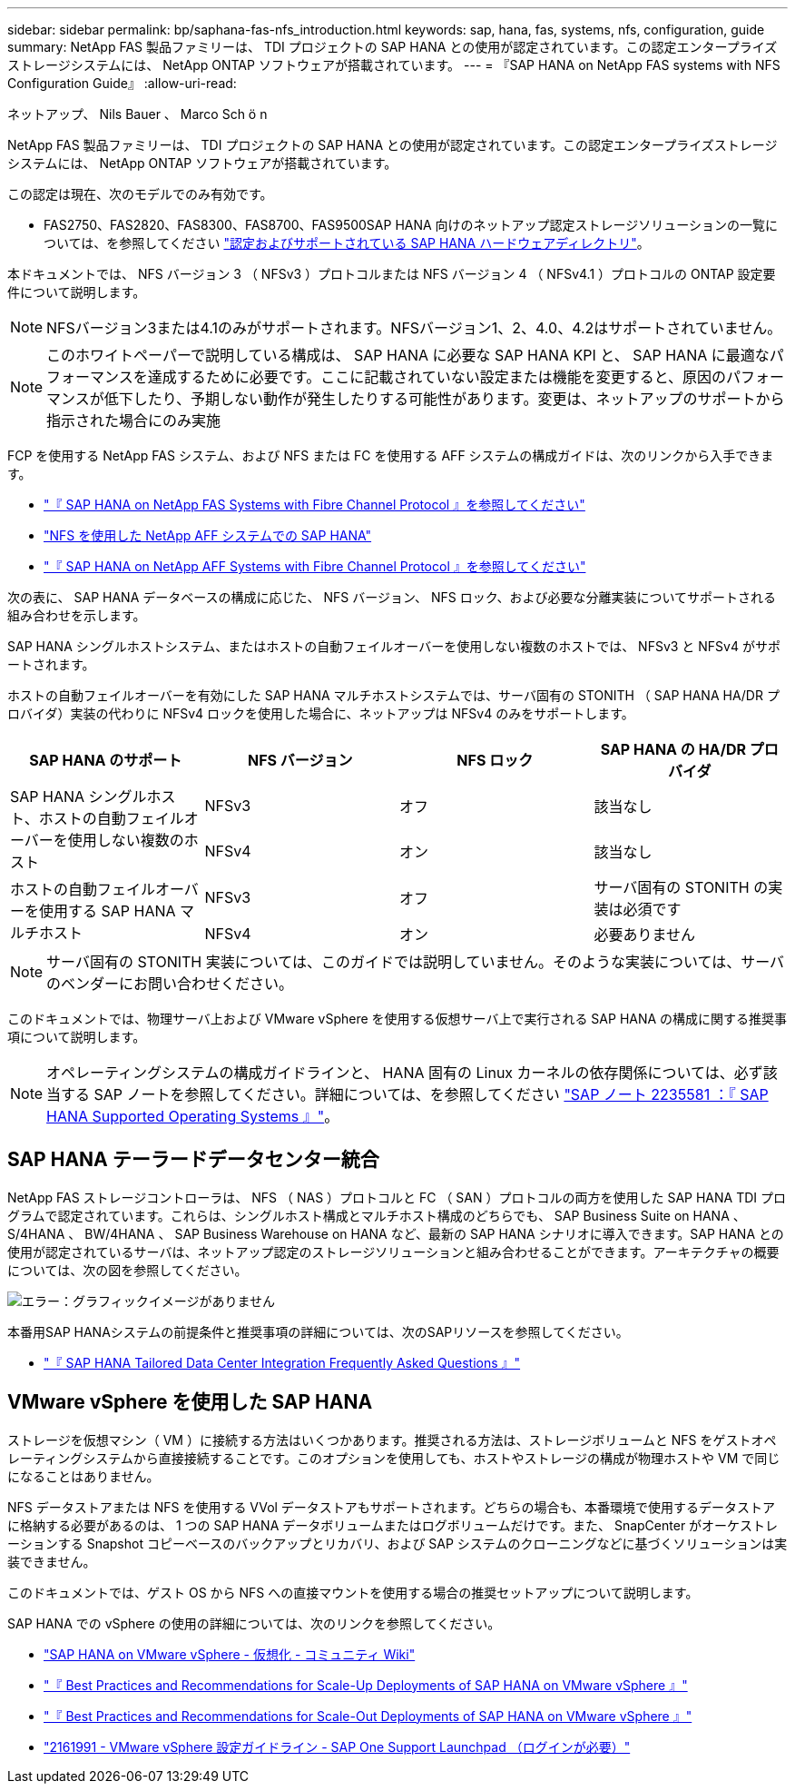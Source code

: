 ---
sidebar: sidebar 
permalink: bp/saphana-fas-nfs_introduction.html 
keywords: sap, hana, fas, systems, nfs, configuration, guide 
summary: NetApp FAS 製品ファミリーは、 TDI プロジェクトの SAP HANA との使用が認定されています。この認定エンタープライズストレージシステムには、 NetApp ONTAP ソフトウェアが搭載されています。 
---
= 『SAP HANA on NetApp FAS systems with NFS Configuration Guide』
:allow-uri-read: 


ネットアップ、 Nils Bauer 、 Marco Sch ö n

NetApp FAS 製品ファミリーは、 TDI プロジェクトの SAP HANA との使用が認定されています。この認定エンタープライズストレージシステムには、 NetApp ONTAP ソフトウェアが搭載されています。

この認定は現在、次のモデルでのみ有効です。

* FAS2750、FAS2820、FAS8300、FAS8700、FAS9500SAP HANA 向けのネットアップ認定ストレージソリューションの一覧については、を参照してください https://www.sap.com/dmc/exp/2014-09-02-hana-hardware/enEN/#/solutions?filters=v:deCertified;ve:13["認定およびサポートされている SAP HANA ハードウェアディレクトリ"^]。


本ドキュメントでは、 NFS バージョン 3 （ NFSv3 ）プロトコルまたは NFS バージョン 4 （ NFSv4.1 ）プロトコルの ONTAP 設定要件について説明します。


NOTE: NFSバージョン3または4.1のみがサポートされます。NFSバージョン1、2、4.0、4.2はサポートされていません。


NOTE: このホワイトペーパーで説明している構成は、 SAP HANA に必要な SAP HANA KPI と、 SAP HANA に最適なパフォーマンスを達成するために必要です。ここに記載されていない設定または機能を変更すると、原因のパフォーマンスが低下したり、予期しない動作が発生したりする可能性があります。変更は、ネットアップのサポートから指示された場合にのみ実施

FCP を使用する NetApp FAS システム、および NFS または FC を使用する AFF システムの構成ガイドは、次のリンクから入手できます。

* https://docs.netapp.com/us-en/netapp-solutions-sap/bp/saphana_fas_fc_introduction.html["『 SAP HANA on NetApp FAS Systems with Fibre Channel Protocol 』を参照してください"^]
* https://docs.netapp.com/us-en/netapp-solutions-sap/bp/saphana_aff_nfs_introduction.html["NFS を使用した NetApp AFF システムでの SAP HANA"^]
* https://docs.netapp.com/us-en/netapp-solutions-sap/bp/saphana_aff_fc_introduction.html["『 SAP HANA on NetApp AFF Systems with Fibre Channel Protocol 』を参照してください"^]


次の表に、 SAP HANA データベースの構成に応じた、 NFS バージョン、 NFS ロック、および必要な分離実装についてサポートされる組み合わせを示します。

SAP HANA シングルホストシステム、またはホストの自動フェイルオーバーを使用しない複数のホストでは、 NFSv3 と NFSv4 がサポートされます。

ホストの自動フェイルオーバーを有効にした SAP HANA マルチホストシステムでは、サーバ固有の STONITH （ SAP HANA HA/DR プロバイダ）実装の代わりに NFSv4 ロックを使用した場合に、ネットアップは NFSv4 のみをサポートします。

|===
| SAP HANA のサポート | NFS バージョン | NFS ロック | SAP HANA の HA/DR プロバイダ 


.2+| SAP HANA シングルホスト、ホストの自動フェイルオーバーを使用しない複数のホスト | NFSv3 | オフ | 該当なし 


| NFSv4 | オン | 該当なし 


.2+| ホストの自動フェイルオーバーを使用する SAP HANA マルチホスト | NFSv3 | オフ | サーバ固有の STONITH の実装は必須です 


| NFSv4 | オン | 必要ありません 
|===

NOTE: サーバ固有の STONITH 実装については、このガイドでは説明していません。そのような実装については、サーバのベンダーにお問い合わせください。

このドキュメントでは、物理サーバ上および VMware vSphere を使用する仮想サーバ上で実行される SAP HANA の構成に関する推奨事項について説明します。


NOTE: オペレーティングシステムの構成ガイドラインと、 HANA 固有の Linux カーネルの依存関係については、必ず該当する SAP ノートを参照してください。詳細については、を参照してください https://launchpad.support.sap.com/["SAP ノート 2235581 ：『 SAP HANA Supported Operating Systems 』"^]。



== SAP HANA テーラードデータセンター統合

NetApp FAS ストレージコントローラは、 NFS （ NAS ）プロトコルと FC （ SAN ）プロトコルの両方を使用した SAP HANA TDI プログラムで認定されています。これらは、シングルホスト構成とマルチホスト構成のどちらでも、 SAP Business Suite on HANA 、 S/4HANA 、 BW/4HANA 、 SAP Business Warehouse on HANA など、最新の SAP HANA シナリオに導入できます。SAP HANA との使用が認定されているサーバは、ネットアップ認定のストレージソリューションと組み合わせることができます。アーキテクチャの概要については、次の図を参照してください。

image::saphana-fas-nfs_image1.png[エラー：グラフィックイメージがありません]

本番用SAP HANAシステムの前提条件と推奨事項の詳細については、次のSAPリソースを参照してください。

* http://go.sap.com/documents/2016/05/e8705aae-717c-0010-82c7-eda71af511fa.html["『 SAP HANA Tailored Data Center Integration Frequently Asked Questions 』"^]




== VMware vSphere を使用した SAP HANA

ストレージを仮想マシン（ VM ）に接続する方法はいくつかあります。推奨される方法は、ストレージボリュームと NFS をゲストオペレーティングシステムから直接接続することです。このオプションを使用しても、ホストやストレージの構成が物理ホストや VM で同じになることはありません。

NFS データストアまたは NFS を使用する VVol データストアもサポートされます。どちらの場合も、本番環境で使用するデータストアに格納する必要があるのは、 1 つの SAP HANA データボリュームまたはログボリュームだけです。また、 SnapCenter がオーケストレーションする Snapshot コピーベースのバックアップとリカバリ、および SAP システムのクローニングなどに基づくソリューションは実装できません。

このドキュメントでは、ゲスト OS から NFS への直接マウントを使用する場合の推奨セットアップについて説明します。

SAP HANA での vSphere の使用の詳細については、次のリンクを参照してください。

* https://wiki.scn.sap.com/wiki/display/VIRTUALIZATION/SAP+HANA+on+VMware+vSphere["SAP HANA on VMware vSphere - 仮想化 - コミュニティ Wiki"^]
* http://www.vmware.com/files/pdf/SAP_HANA_on_vmware_vSphere_best_practices_guide.pdf["『 Best Practices and Recommendations for Scale-Up Deployments of SAP HANA on VMware vSphere 』"^]
* http://www.vmware.com/files/pdf/sap-hana-scale-out-deployments-on-vsphere.pdf["『 Best Practices and Recommendations for Scale-Out Deployments of SAP HANA on VMware vSphere 』"^]
* https://launchpad.support.sap.com/["2161991 - VMware vSphere 設定ガイドライン - SAP One Support Launchpad （ログインが必要）"^]

